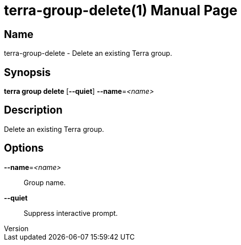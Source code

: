 // tag::picocli-generated-full-manpage[]
// tag::picocli-generated-man-section-header[]
:doctype: manpage
:revnumber: 
:manmanual: Terra Manual
:mansource: 
:man-linkstyle: pass:[blue R < >]
= terra-group-delete(1)

// end::picocli-generated-man-section-header[]

// tag::picocli-generated-man-section-name[]
== Name

terra-group-delete - Delete an existing Terra group.

// end::picocli-generated-man-section-name[]

// tag::picocli-generated-man-section-synopsis[]
== Synopsis

*terra group delete* [*--quiet*] *--name*=_<name>_

// end::picocli-generated-man-section-synopsis[]

// tag::picocli-generated-man-section-description[]
== Description

Delete an existing Terra group.

// end::picocli-generated-man-section-description[]

// tag::picocli-generated-man-section-options[]
== Options

*--name*=_<name>_::
  Group name.

*--quiet*::
  Suppress interactive prompt.

// end::picocli-generated-man-section-options[]

// end::picocli-generated-full-manpage[]
